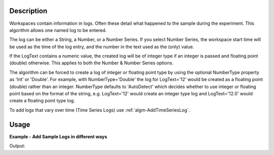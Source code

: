 .. algorithm::

.. summary::

.. alias::

.. properties::

Description
-----------

Workspaces contain information in logs. Often these detail what happened
to the sample during the experiment. This algorithm allows one named log
to be entered.

The log can be either a String, a Number, or a Number Series. If you
select Number Series, the workspace start time will be used as the time
of the log entry, and the number in the text used as the (only) value.

If the LogText contains a numeric value, the created log will be of
integer type if an integer is passed and floating point (double)
otherwise. This applies to both the Number & Number Series options.

The algorithm can be forced to create a log of integer or floating point 
type by using the optional NumberType property as 'Int' or 'Double'. For 
example, with NumberType='Double' the log for LogText='12' would be 
created as a floating point (double) rather than an integer. NumberType defaults
to 'AutoDetect' which decides whether to use integer or floating point based
on the format of the string, e.g. LogText='12' would create an integer type 
log and LogText='12.0' would create a floating point type log.

To add logs that vary over time (Time Series Logs) use :ref:`algm-AddTimeSeriesLog`.

Usage
-----

**Example - Add Sample Logs in different ways**

.. testcode:: AddSampleLogExample

   # Create a host workspace
   demo_ws = CreateWorkspace(DataX=range(0,3), DataY=(0,2))

   # Add sample logs
   AddSampleLog(Workspace=demo_ws, LogName='x', LogText='hello world', LogType='String')
   AddSampleLog(Workspace=demo_ws, LogName='y', LogText='1', LogType='Number')
   AddSampleLog(Workspace=demo_ws, LogName='z', LogText='2', LogType='Number Series')

   # Fetch the generated logs
   run = demo_ws.getRun()
   log_x = run.getLogData('x')
   log_y = run.getLogData('y')
   log_z = run.getLogData('z')

   # Print the log values
   print(log_x.value)
   print(log_y.value)
   print(log_z.value)

Output:

.. testoutput:: AddSampleLogExample 

  hello world
  1
  [2]


.. categories::

.. sourcelink::

